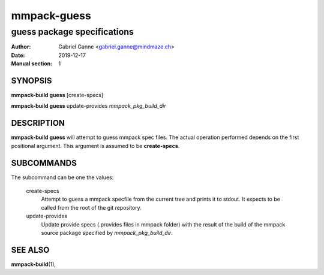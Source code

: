 ============
mmpack-guess
============

----------------------------
guess package specifications
----------------------------

:Author: Gabriel Ganne <gabriel.ganne@mindmaze.ch>
:Date: 2019-12-17
:Manual section: 1

SYNOPSIS
========

**mmpack-build guess** [create-specs]

**mmpack-build guess** update-provides *mmpack_pkg_build_dir*

DESCRIPTION
===========
**mmpack-build guess** will attempt to guess mmpack spec files. The actual
operation performed depends on the first positional argument. This argument is
assumed to be **create-specs**.

SUBCOMMANDS
===========
The subcommand can be one the values:

  create-specs
    Attempt to guess a mmpack specfile from the current tree and prints it to
    stdout. It expects to be called from the root of the git repository.

  update-provides
    Update provide specs (.provides files in mmpack folder) with the result of
    the build of the mmpack source package specified by *mmpack_pkg_build_dir*.

SEE ALSO
========
**mmpack-build**\(1),
